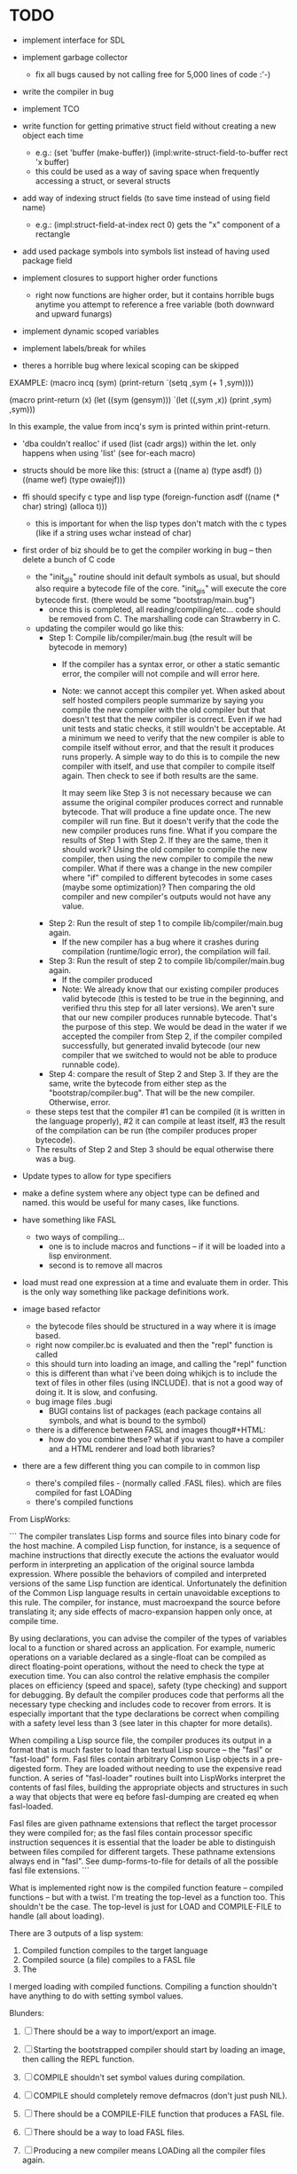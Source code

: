 * TODO
- implement interface for SDL
- implement garbage collector
  - fix all bugs caused by not calling free for 5,000 lines of code :'-)
- write the compiler in bug
- implement TCO
- write function for getting primative struct field without creating a new object each time
  - e.g.:
       (set 'buffer (make-buffer))
       (impl:write-struct-field-to-buffer rect 'x buffer)
  - this could be used as a way of saving space when frequently accessing a struct, or several structs
- add way of indexing struct fields (to save time instead of using field name)
  - e.g.:
      (impl:struct-field-at-index rect 0) gets the "x" component of a rectangle
- add used package symbols into symbols list instead of having used package field

- implement closures to support higher order functions
  - right now functions are higher order, but it contains horrible bugs anytime you attempt to reference a free variable (both downward and upward funargs)
- implement dynamic scoped variables
- implement labels/break for whiles

- theres a horrible bug where lexical scoping can be skipped
EXAMPLE:
(macro incq (sym)
  (print-return
	  `(setq ,sym (+ 1 ,sym))))

(macro print-return (x)
	(let ((sym (gensym)))
		`(let ((,sym ,x))
				(print ,sym)
				,sym)))

In this example, the value from incq's sym is printed within print-return.

- 'dba couldn't realloc' if used (list (cadr args)) within the let. only happens when using 'list' (see for-each macro)

- structs should be more like this:
   (struct a
    ((name a) (type asdf) ())
    ((name wef) (type owaiejf)))

- ffi should specify c type and lisp type
  (foreign-function asdf
    ((name (* char) string) (alloca t)))
  - this is important for when the lisp types don't match with the c types (like if a string uses wchar instead of char)

- first order of biz should be to get the compiler working in bug -- then delete a bunch of C code
  - the "init_gis" routine should init default symbols as usual, but should also require a bytecode file of the core.
    "init_gis" will execute the core bytecode first. (there would be some "bootstrap/main.bug")
    - once this is completed, all reading/compiling/etc... code should be removed from C. The marshalling code can Strawberry
      in C.
  - updating the compiler would go like this:
    - Step 1: Compile lib/compiler/main.bug (the result will be bytecode in memory)
        - If the compiler has a syntax error, or other a static semantic error, the compiler will not compile and will error here.
        - Note: we cannot accept this compiler yet. When asked about self hosted compilers people summarize by saying you compile the new compiler with the old compiler
                but that doesn't test that the new compiler is correct. Even if we had unit tests and static checks, it still wouldn't be acceptable. At a minimum we need
                to verify that the new compiler is able to compile itself without error, and that the result it produces runs properly. A simple way to do this is to
                compile the new compiler with itself, and use that compiler to compile itself again. Then check to see if both results are the same. 

                It may seem like Step 3 is not necessary because we can assume the original compiler produces correct and runnable bytecode.
                That will produce a fine update once. The new compiler will run fine. But it doesn't verify that the code the new compiler produces runs fine.
                What if you compare the results of Step 1 with Step 2. If they are the same, then it should work? Using the old compiler to compile the new compiler,
                then using the new compiler to compile the new compiler. What if there was a change in the new compiler where "if" compiled to different bytecodes in some cases (maybe some optimization)?
                Then comparing the old compiler and new compiler's outputs would not have any value.
    - Step 2: Run the result of step 1 to compile lib/compiler/main.bug again.
        - If the new compiler has a bug where it crashes during compilation (runtime/logic error), the compilation will fail.
    - Step 3: Run the result of step 2 to compile lib/compiler/main.bug again.
        - If the compiler produced 
        - Note: We already know that our existing compiler produces valid bytecode (this is tested to be true in the beginning, and verified thru this step for all later versions). 
                We aren't sure that our new compiler produces runnable bytecode. That's the purpose of this step. We would be dead in the water if we accepted the compiler from Step 2,
                if the compiler compiled successfully, but generated invalid bytecode (our new compiler that we switched to would not be able to produce runnable code).
    - Step 4: compare the result of Step 2 and Step 3. If they are the same, write the bytecode from either step as the "bootstrap/compiler.bug". That will be the new compiler.
              Otherwise, error. 
  - these steps test that the compiler #1 can be compiled (it is written in the language properly), #2 it can compile at least itself, #3 the result of the compilation can be run (the compiler produces proper bytecode).
  - The results of Step 2 and Step 3 should be equal otherwise there was a bug.

- Update types to allow for type specifiers

- make a define system where any object type can be defined and named. this would be useful for many cases, like functions.

- have something like FASL
  - two ways of compiling... 
    - one is to include macros and functions -- if it will be loaded into a lisp environment.
    - second is to remove all macros

- load must read one expression at a time and evaluate them in order. This is the only way something like package definitions work.

- image based refactor
  - the bytecode files should be structured in a way where it is image based.
  - right now compiler.bc is evaluated and then the "repl" function is called
  - this should turn into loading an image, and calling the "repl" function
  - this is different than what i've been doing whikjch is to include the text of files in other files (using INCLUDE).
    that is not a good way of doing it. It is slow, and confusing.
  - bug image files .bugi
    - BUGI contains list of packages (each package contains all symbols, and what is bound to the symbol)
  - there is a difference between FASL and images thoug#+HTML:
    - how do you combine these? what if you want to have a compiler and a HTML renderer and load both libraries?

- there are a few different thing you can compile to in common lisp
  - there's compiled files - (normally called .FASL files). which are files compiled for fast LOADing
  - there's compiled functions 


From LispWorks:

```
The compiler translates Lisp forms and source files into binary code for the host machine. A compiled Lisp function, for instance, is a sequence of machine instructions that directly execute the actions the evaluator would perform in interpreting an application of the original source lambda expression. Where possible the behaviors of compiled and interpreted versions of the same Lisp function are identical. Unfortunately the definition of the Common Lisp language results in certain unavoidable exceptions to this rule. The compiler, for instance, must macroexpand the source before translating it; any side effects of macro-expansion happen only once, at compile time.

By using declarations, you can advise the compiler of the types of variables local to a function or shared across an application. For example, numeric operations on a variable declared as a single-float can be compiled as direct floating-point operations, without the need to check the type at execution time. You can also control the relative emphasis the compiler places on efficiency (speed and space), safety (type checking) and support for debugging. By default the compiler produces code that performs all the necessary type checking and includes code to recover from errors. It is especially important that the type declarations be correct when compiling with a safety level less than 3 (see later in this chapter for more details).

When compiling a Lisp source file, the compiler produces its output in a format that is much faster to load than textual Lisp source -- the "fasl" or "fast-load" form. Fasl files contain arbitrary Common Lisp objects in a pre-digested form. They are loaded without needing to use the expensive read function. A series of "fasl-loader" routines built into LispWorks interpret the contents of fasl files, building the appropriate objects and structures in such a way that objects that were eq before fasl-dumping are created eq when fasl-loaded.

Fasl files are given pathname extensions that reflect the target processor they were compiled for; as the fasl files contain processor specific instruction sequences it is essential that the loader be able to distinguish between files compiled for different targets. These pathname extensions always end in "fasl". See dump-forms-to-file for details of all the possible fasl file extensions.
```

What is implemented right now is the compiled function feature -- compiled functions -- but with a twist. I'm treating the top-level as a function too. This shouldn't be the case.
The top-level is just for LOAD and COMPILE-FILE to handle (all about loading).

There are 3 outputs of a lisp system:
  1. Compiled function compiles to the target language
  2. Compiled source (a file) compiles to a FASL file
  3. The 

I merged loading with compiled functions. Compiling a function shouldn't have anything to do with setting symbol values.


Blunders:
  7.  [ ] There should be a way to import/export an image. 
  8.  [ ] Starting the bootstrapped compiler should start by loading an image, then calling the REPL function.

  1.  [ ] COMPILE shouldn't set symbol values during compilation.
  2.  [ ] COMPILE should completely remove defmacros (don't just push NIL).
  4.  [ ] There should be a COMPILE-FILE function that produces a FASL file.
  5.  [ ] There should be a way to load FASL files.
  9.  [ ] Producing a new compiler means LOADing all the compiler files again.
  10. [ ] Creating the new compiler on disk is exporting the image
  11. [ ] Macros _should_ be kept around, it is useful when debugging an image. Compiled functions do not have any reference to macros within them.
  3.  [x] LOAD should READ each form in the input stream and EVAL each individually one line at a time.
  6.  [x] There should be an EVAL function. (OK - I made it so eval compiles and runs)